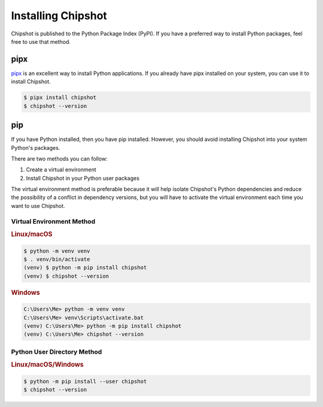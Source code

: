 ..
    This file is a part of Chipshot <https://github.com/kurtmckee/chipshot>
    Copyright 2022-2024 Kurt McKee <contactme@kurtmckee.org>
    SPDX-License-Identifier: MIT

Installing Chipshot
###################

Chipshot is published to the Python Package Index (PyPI).
If you have a preferred way to install Python packages,
feel free to use that method.


pipx
====

`pipx`_ is an excellent way to install Python applications.
If you already have pipx installed on your system,
you can use it to install Chipshot.

..  code-block:: console

    $ pipx install chipshot
    $ chipshot --version


pip
===

If you have Python installed, then you have pip installed.
However, you should avoid installing Chipshot into your system Python's packages.

There are two methods you can follow:

#.  Create a virtual environment
#.  Install Chipshot in your Python user packages

The virtual environment method is preferable
because it will help isolate Chipshot's Python dependencies
and reduce the possibility of a conflict in dependency versions,
but you will have to activate the virtual environment
each time you want to use Chipshot.

Virtual Environment Method
--------------------------

..  rubric:: Linux/macOS
..  code-block:: console

    $ python -m venv venv
    $ . venv/bin/activate
    (venv) $ python -m pip install chipshot
    (venv) $ chipshot --version

..  rubric:: Windows
..  code-block:: doscon

    C:\Users\Me> python -m venv venv
    C:\Users\Me> venv\Scripts\activate.bat
    (venv) C:\Users\Me> python -m pip install chipshot
    (venv) C:\Users\Me> chipshot --version

Python User Directory Method
----------------------------

..  rubric:: Linux/macOS/Windows
..  code-block:: console

    $ python -m pip install --user chipshot
    $ chipshot --version


..  Links
..  -----
..
..  _pipx: https://pypa.github.io/pipx/
